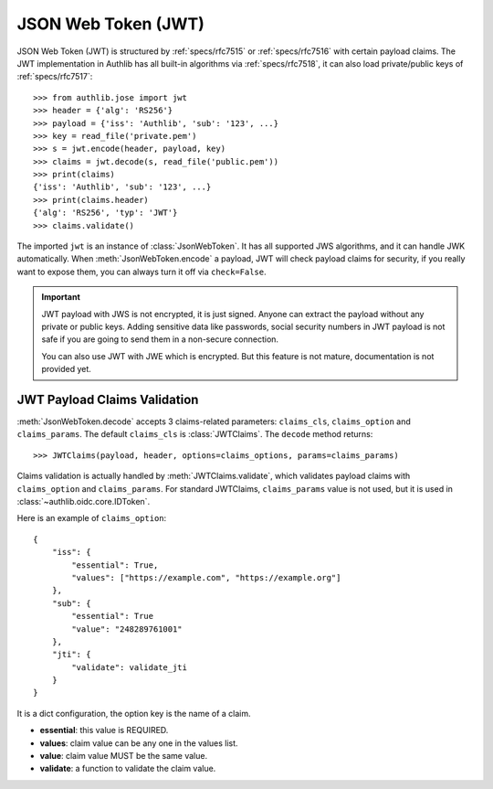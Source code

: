 .. _jwt_guide:

JSON Web Token (JWT)
====================

.. module:: authlib.jose
    :noindex:

JSON Web Token (JWT) is structured by :ref:`specs/rfc7515` or :ref:`specs/rfc7516`
with certain payload claims. The JWT implementation in Authlib has all
built-in algorithms via :ref:`specs/rfc7518`, it can also load private/public
keys of :ref:`specs/rfc7517`::

    >>> from authlib.jose import jwt
    >>> header = {'alg': 'RS256'}
    >>> payload = {'iss': 'Authlib', 'sub': '123', ...}
    >>> key = read_file('private.pem')
    >>> s = jwt.encode(header, payload, key)
    >>> claims = jwt.decode(s, read_file('public.pem'))
    >>> print(claims)
    {'iss': 'Authlib', 'sub': '123', ...}
    >>> print(claims.header)
    {'alg': 'RS256', 'typ': 'JWT'}
    >>> claims.validate()

The imported ``jwt`` is an instance of :class:`JsonWebToken`. It has all
supported JWS algorithms, and it can handle JWK automatically. When
:meth:`JsonWebToken.encode` a payload, JWT will check payload claims for
security, if you really want to expose them, you can always turn it off
via ``check=False``.

.. important::
    JWT payload with JWS is not encrypted, it is just signed. Anyone can
    extract the payload without any private or public keys. Adding sensitive
    data like passwords, social security numbers in JWT payload is not safe
    if you are going to send them in a non-secure connection.

    You can also use JWT with JWE which is encrypted. But this feature is not
    mature, documentation is not provided yet.

JWT Payload Claims Validation
-----------------------------

:meth:`JsonWebToken.decode` accepts 3 claims-related parameters: ``claims_cls``,
``claims_option`` and ``claims_params``. The default ``claims_cls`` is
:class:`JWTClaims`. The ``decode`` method returns::

    >>> JWTClaims(payload, header, options=claims_options, params=claims_params)

Claims validation is actually handled by :meth:`JWTClaims.validate`, which
validates payload claims with ``claims_option`` and ``claims_params``. For
standard JWTClaims, ``claims_params`` value is not used, but it is used in
:class:`~authlib.oidc.core.IDToken`.

Here is an example of ``claims_option``::

    {
        "iss": {
            "essential": True,
            "values": ["https://example.com", "https://example.org"]
        },
        "sub": {
            "essential": True
            "value": "248289761001"
        },
        "jti": {
            "validate": validate_jti
        }
    }

It is a dict configuration, the option key is the name of a claim.

- **essential**: this value is REQUIRED.
- **values**: claim value can be any one in the values list.
- **value**: claim value MUST be the same value.
- **validate**: a function to validate the claim value.
